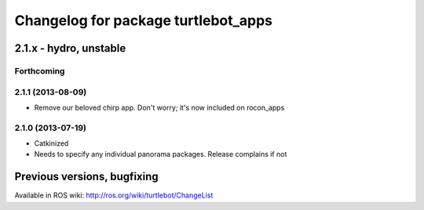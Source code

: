 ^^^^^^^^^^^^^^^^^^^^^^^^^^^^^^^^^^^^
Changelog for package turtlebot_apps
^^^^^^^^^^^^^^^^^^^^^^^^^^^^^^^^^^^^

2.1.x - hydro, unstable
=======================

Forthcoming
-----------

2.1.1 (2013-08-09)
------------------
* Remove our beloved chirp app. Don't worry; it's now included on rocon_apps

2.1.0 (2013-07-19)
------------------
* Catkinized
* Needs to specify any individual panorama packages. Release complains if not


Previous versions, bugfixing
============================

Available in ROS wiki: http://ros.org/wiki/turtlebot/ChangeList
